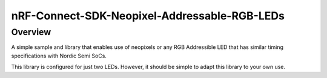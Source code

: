 nRF-Connect-SDK-Neopixel-Addressable-RGB-LEDs
###########

Overview
********

A simple sample and library that enables use of neopixels or any RGB Addressible LED that has similar timing specifications with Nordic Semi SoCs.

This library is configured for just two LEDs. However, it should be simple to adapt this library to your own use.